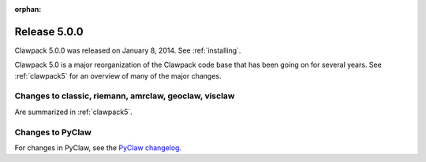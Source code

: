:orphan:
.. _release_5_0_0:

==========================
Release 5.0.0
==========================

Clawpack 5.0.0 was released on January 8, 2014.  See :ref:`installing`.

Clawpack 5.0 is a major reorganization of the Clawpack code base that has
been going on for several years.  See :ref:`clawpack5` for an overview of
many of the major changes.

Changes to classic, riemann, amrclaw, geoclaw, visclaw
------------------------------------------------------

Are summarized in :ref:`clawpack5`.  

Changes to PyClaw
------------------

For changes in PyClaw, see the `PyClaw changelog
<https://github.com/clawpack/pyclaw/blob/master/CHANGES.md>`_.

